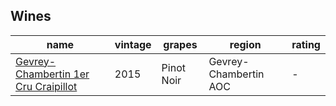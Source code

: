 
** Wines

#+attr_html: :class wines-table
|                                                                              name | vintage |     grapes |                region | rating |
|-----------------------------------------------------------------------------------+---------+------------+-----------------------+--------|
| [[barberry:/wines/37a1355b-9237-4529-8e7b-a158db929006][Gevrey-Chambertin 1er Cru Craipillot]] |    2015 | Pinot Noir | Gevrey-Chambertin AOC |      - |
